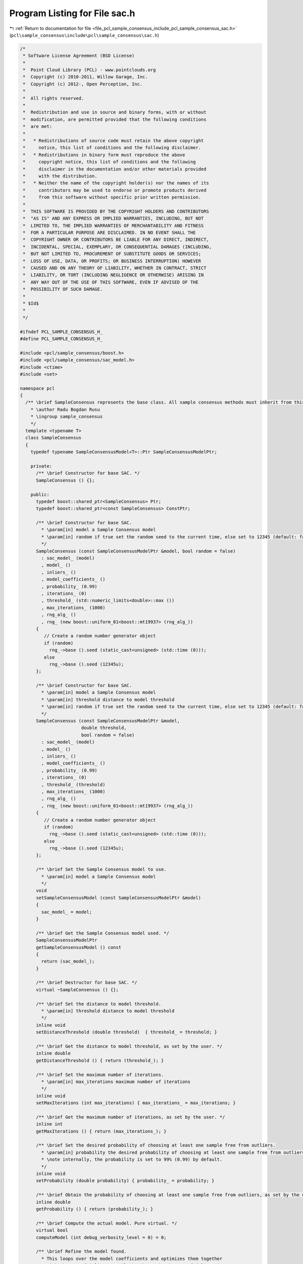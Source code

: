 
.. _program_listing_file_pcl_sample_consensus_include_pcl_sample_consensus_sac.h:

Program Listing for File sac.h
==============================

|exhale_lsh| :ref:`Return to documentation for file <file_pcl_sample_consensus_include_pcl_sample_consensus_sac.h>` (``pcl\sample_consensus\include\pcl\sample_consensus\sac.h``)

.. |exhale_lsh| unicode:: U+021B0 .. UPWARDS ARROW WITH TIP LEFTWARDS

.. code-block:: cpp

   /*
    * Software License Agreement (BSD License)
    *
    *  Point Cloud Library (PCL) - www.pointclouds.org
    *  Copyright (c) 2010-2011, Willow Garage, Inc.
    *  Copyright (c) 2012-, Open Perception, Inc.
    *
    *  All rights reserved. 
    *
    *  Redistribution and use in source and binary forms, with or without
    *  modification, are permitted provided that the following conditions
    *  are met:
    *
    *   * Redistributions of source code must retain the above copyright
    *     notice, this list of conditions and the following disclaimer.
    *   * Redistributions in binary form must reproduce the above
    *     copyright notice, this list of conditions and the following
    *     disclaimer in the documentation and/or other materials provided
    *     with the distribution.
    *   * Neither the name of the copyright holder(s) nor the names of its
    *     contributors may be used to endorse or promote products derived
    *     from this software without specific prior written permission.
    *
    *  THIS SOFTWARE IS PROVIDED BY THE COPYRIGHT HOLDERS AND CONTRIBUTORS
    *  "AS IS" AND ANY EXPRESS OR IMPLIED WARRANTIES, INCLUDING, BUT NOT
    *  LIMITED TO, THE IMPLIED WARRANTIES OF MERCHANTABILITY AND FITNESS
    *  FOR A PARTICULAR PURPOSE ARE DISCLAIMED. IN NO EVENT SHALL THE
    *  COPYRIGHT OWNER OR CONTRIBUTORS BE LIABLE FOR ANY DIRECT, INDIRECT,
    *  INCIDENTAL, SPECIAL, EXEMPLARY, OR CONSEQUENTIAL DAMAGES (INCLUDING,
    *  BUT NOT LIMITED TO, PROCUREMENT OF SUBSTITUTE GOODS OR SERVICES;
    *  LOSS OF USE, DATA, OR PROFITS; OR BUSINESS INTERRUPTION) HOWEVER
    *  CAUSED AND ON ANY THEORY OF LIABILITY, WHETHER IN CONTRACT, STRICT
    *  LIABILITY, OR TORT (INCLUDING NEGLIGENCE OR OTHERWISE) ARISING IN
    *  ANY WAY OUT OF THE USE OF THIS SOFTWARE, EVEN IF ADVISED OF THE
    *  POSSIBILITY OF SUCH DAMAGE.
    *
    * $Id$
    *
    */
   
   #ifndef PCL_SAMPLE_CONSENSUS_H_
   #define PCL_SAMPLE_CONSENSUS_H_
   
   #include <pcl/sample_consensus/boost.h>
   #include <pcl/sample_consensus/sac_model.h>
   #include <ctime>
   #include <set>
   
   namespace pcl
   {
     /** \brief SampleConsensus represents the base class. All sample consensus methods must inherit from this class.
       * \author Radu Bogdan Rusu
       * \ingroup sample_consensus
       */
     template <typename T>
     class SampleConsensus
     {
       typedef typename SampleConsensusModel<T>::Ptr SampleConsensusModelPtr;
   
       private:
         /** \brief Constructor for base SAC. */
         SampleConsensus () {};
   
       public:
         typedef boost::shared_ptr<SampleConsensus> Ptr;
         typedef boost::shared_ptr<const SampleConsensus> ConstPtr;
   
         /** \brief Constructor for base SAC.
           * \param[in] model a Sample Consensus model
           * \param[in] random if true set the random seed to the current time, else set to 12345 (default: false)
           */
         SampleConsensus (const SampleConsensusModelPtr &model, bool random = false) 
           : sac_model_ (model)
           , model_ ()
           , inliers_ ()
           , model_coefficients_ ()
           , probability_ (0.99)
           , iterations_ (0)
           , threshold_ (std::numeric_limits<double>::max ())
           , max_iterations_ (1000)
           , rng_alg_ ()
           , rng_ (new boost::uniform_01<boost::mt19937> (rng_alg_))
         {
            // Create a random number generator object
            if (random)
              rng_->base ().seed (static_cast<unsigned> (std::time (0)));
            else
              rng_->base ().seed (12345u);
         };
   
         /** \brief Constructor for base SAC.
           * \param[in] model a Sample Consensus model
           * \param[in] threshold distance to model threshold
           * \param[in] random if true set the random seed to the current time, else set to 12345 (default: false)
           */
         SampleConsensus (const SampleConsensusModelPtr &model, 
                          double threshold, 
                          bool random = false)
           : sac_model_ (model)
           , model_ ()
           , inliers_ ()
           , model_coefficients_ ()
           , probability_ (0.99)
           , iterations_ (0)
           , threshold_ (threshold)
           , max_iterations_ (1000)
           , rng_alg_ ()
           , rng_ (new boost::uniform_01<boost::mt19937> (rng_alg_))
         {
            // Create a random number generator object
            if (random)
              rng_->base ().seed (static_cast<unsigned> (std::time (0)));
            else
              rng_->base ().seed (12345u);
         };
   
         /** \brief Set the Sample Consensus model to use.
           * \param[in] model a Sample Consensus model
           */
         void
         setSampleConsensusModel (const SampleConsensusModelPtr &model)
         {
           sac_model_ = model;
         }
   
         /** \brief Get the Sample Consensus model used. */
         SampleConsensusModelPtr
         getSampleConsensusModel () const
         {
           return (sac_model_);
         }
   
         /** \brief Destructor for base SAC. */
         virtual ~SampleConsensus () {};
   
         /** \brief Set the distance to model threshold.
           * \param[in] threshold distance to model threshold
           */
         inline void 
         setDistanceThreshold (double threshold)  { threshold_ = threshold; }
   
         /** \brief Get the distance to model threshold, as set by the user. */
         inline double 
         getDistanceThreshold () { return (threshold_); }
   
         /** \brief Set the maximum number of iterations.
           * \param[in] max_iterations maximum number of iterations
           */
         inline void 
         setMaxIterations (int max_iterations) { max_iterations_ = max_iterations; }
   
         /** \brief Get the maximum number of iterations, as set by the user. */
         inline int 
         getMaxIterations () { return (max_iterations_); }
   
         /** \brief Set the desired probability of choosing at least one sample free from outliers.
           * \param[in] probability the desired probability of choosing at least one sample free from outliers
           * \note internally, the probability is set to 99% (0.99) by default.
           */
         inline void 
         setProbability (double probability) { probability_ = probability; }
   
         /** \brief Obtain the probability of choosing at least one sample free from outliers, as set by the user. */
         inline double 
         getProbability () { return (probability_); }
   
         /** \brief Compute the actual model. Pure virtual. */
         virtual bool 
         computeModel (int debug_verbosity_level = 0) = 0;
   
         /** \brief Refine the model found.
           * This loops over the model coefficients and optimizes them together
           * with the set of inliers, until the change in the set of inliers is
           * minimal.
           * \param[in] sigma standard deviation multiplier for considering a sample as inlier (Mahalanobis distance) 
           * \param[in] max_iterations the maxim number of iterations to try to refine in case the inliers keep on changing
           */
         virtual bool 
         refineModel (const double sigma = 3.0, const unsigned int max_iterations = 1000)
         {
           if (!sac_model_)
           {
             PCL_ERROR ("[pcl::SampleConsensus::refineModel] Critical error: NULL model!\n");
             return (false);
           }
   
           double inlier_distance_threshold_sqr = threshold_ * threshold_, 
                  error_threshold = threshold_;
           double sigma_sqr = sigma * sigma;
           unsigned int refine_iterations = 0;
           bool inlier_changed = false, oscillating = false;
           std::vector<int> new_inliers, prev_inliers = inliers_;
           std::vector<size_t> inliers_sizes;
           Eigen::VectorXf new_model_coefficients = model_coefficients_;
           do
           {
             // Optimize the model coefficients
             sac_model_->optimizeModelCoefficients (prev_inliers, new_model_coefficients, new_model_coefficients);
             inliers_sizes.push_back (prev_inliers.size ());
   
             // Select the new inliers based on the optimized coefficients and new threshold
             sac_model_->selectWithinDistance (new_model_coefficients, error_threshold, new_inliers);
             PCL_DEBUG ("[pcl::SampleConsensus::refineModel] Number of inliers found (before/after): %lu/%lu, with an error threshold of %g.\n", prev_inliers.size (), new_inliers.size (), error_threshold);
           
             if (new_inliers.empty ())
             {
               refine_iterations++;
               if (refine_iterations >= max_iterations)
                 break;
               continue;
               //return (false);
             }
   
             // Estimate the variance and the new threshold
             double variance = sac_model_->computeVariance ();
             error_threshold = sqrt (std::min (inlier_distance_threshold_sqr, sigma_sqr * variance));
   
             PCL_DEBUG ("[pcl::SampleConsensus::refineModel] New estimated error threshold: %g on iteration %d out of %d.\n", error_threshold, refine_iterations, max_iterations);
             inlier_changed = false;
             std::swap (prev_inliers, new_inliers);
             // If the number of inliers changed, then we are still optimizing
             if (new_inliers.size () != prev_inliers.size ())
             {
               // Check if the number of inliers is oscillating in between two values
               if (inliers_sizes.size () >= 4)
               {
                 if (inliers_sizes[inliers_sizes.size () - 1] == inliers_sizes[inliers_sizes.size () - 3] &&
                     inliers_sizes[inliers_sizes.size () - 2] == inliers_sizes[inliers_sizes.size () - 4])
                 {
                   oscillating = true;
                   break;
                 }
               }
               inlier_changed = true;
               continue;
             }
   
             // Check the values of the inlier set
             for (size_t i = 0; i < prev_inliers.size (); ++i)
             {
               // If the value of the inliers changed, then we are still optimizing
               if (prev_inliers[i] != new_inliers[i])
               {
                 inlier_changed = true;
                 break;
               }
             }
           }
           while (inlier_changed && ++refine_iterations < max_iterations);
         
           // If the new set of inliers is empty, we didn't do a good job refining
           if (new_inliers.empty ())
           {
             PCL_ERROR ("[pcl::SampleConsensus::refineModel] Refinement failed: got an empty set of inliers!\n");
             return (false);
           }
   
           if (oscillating)
           {
             PCL_DEBUG ("[pcl::SampleConsensus::refineModel] Detected oscillations in the model refinement.\n");
             return (true);
           }
   
           // If no inliers have been changed anymore, then the refinement was successful
           if (!inlier_changed)
           {
             std::swap (inliers_, new_inliers);
             model_coefficients_ = new_model_coefficients;
             return (true);
           }
           return (false);
         }
   
         /** \brief Get a set of randomly selected indices.
           * \param[in] indices the input indices vector
           * \param[in] nr_samples the desired number of point indices to randomly select
           * \param[out] indices_subset the resultant output set of randomly selected indices
           */
         inline void
         getRandomSamples (const boost::shared_ptr <std::vector<int> > &indices, 
                           size_t nr_samples, 
                           std::set<int> &indices_subset)
         {
           indices_subset.clear ();
           while (indices_subset.size () < nr_samples)
             //indices_subset.insert ((*indices)[(int) (indices->size () * (rand () / (RAND_MAX + 1.0)))]);
             indices_subset.insert ((*indices)[static_cast<int> (static_cast<double>(indices->size ()) * rnd ())]);
         }
   
         /** \brief Return the best model found so far. 
           * \param[out] model the resultant model
           */
         inline void 
         getModel (std::vector<int> &model) { model = model_; }
   
         /** \brief Return the best set of inliers found so far for this model. 
           * \param[out] inliers the resultant set of inliers
           */
         inline void 
         getInliers (std::vector<int> &inliers) { inliers = inliers_; }
   
         /** \brief Return the model coefficients of the best model found so far. 
           * \param[out] model_coefficients the resultant model coefficients, as documented in \ref sample_consensus
           */
         inline void 
         getModelCoefficients (Eigen::VectorXf &model_coefficients) { model_coefficients = model_coefficients_; }
   
       protected:
         /** \brief The underlying data model used (i.e. what is it that we attempt to search for). */
         SampleConsensusModelPtr sac_model_;
   
         /** \brief The model found after the last computeModel () as point cloud indices. */
         std::vector<int> model_;
   
         /** \brief The indices of the points that were chosen as inliers after the last computeModel () call. */
         std::vector<int> inliers_;
   
         /** \brief The coefficients of our model computed directly from the model found. */
         Eigen::VectorXf model_coefficients_;
   
         /** \brief Desired probability of choosing at least one sample free from outliers. */
         double probability_;
   
         /** \brief Total number of internal loop iterations that we've done so far. */
         int iterations_;
         
         /** \brief Distance to model threshold. */
         double threshold_;
         
         /** \brief Maximum number of iterations before giving up. */
         int max_iterations_;
   
         /** \brief Boost-based random number generator algorithm. */
         boost::mt19937 rng_alg_;
   
         /** \brief Boost-based random number generator distribution. */
         boost::shared_ptr<boost::uniform_01<boost::mt19937> > rng_;
   
         /** \brief Boost-based random number generator. */
         inline double
         rnd ()
         {
           return ((*rng_) ());
         }
      };
   }
   
   #endif  //#ifndef PCL_SAMPLE_CONSENSUS_H_
